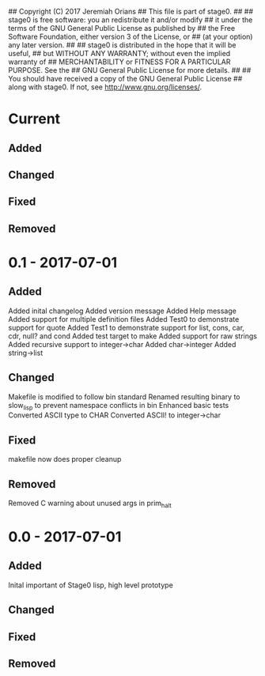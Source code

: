 ## Copyright (C) 2017 Jeremiah Orians
## This file is part of stage0.
##
## stage0 is free software: you an redistribute it and/or modify
## it under the terms of the GNU General Public License as published by
## the Free Software Foundation, either version 3 of the License, or
## (at your option) any later version.
##
## stage0 is distributed in the hope that it will be useful,
## but WITHOUT ANY WARRANTY; without even the implied warranty of
## MERCHANTABILITY or FITNESS FOR A PARTICULAR PURPOSE.  See the
## GNU General Public License for more details.
##
## You should have received a copy of the GNU General Public License
## along with stage0.  If not, see <http://www.gnu.org/licenses/>.

* Current
** Added

** Changed

** Fixed

** Removed

* 0.1 - 2017-07-01
** Added
Added inital changelog
Added version message
Added Help message
Added support for multiple definition files
Added Test0 to demonstrate support for quote
Added Test1 to demonstrate support for list, cons, car, cdr, null? and cond
Added test target to make
Added support for raw strings
Added recursive support to integer->char
Added char->integer
Added string->list

** Changed
Makefile is modified to follow bin standard
Renamed resulting binary to slow_lisp to prevent namespace conflicts in bin
Enhanced basic tests
Converted ASCII type to CHAR
Converted ASCII! to integer->char

** Fixed
makefile now does proper cleanup

** Removed
Removed C warning about unused args in prim_halt

* 0.0 - 2017-07-01
** Added
Inital important of Stage0 lisp, high level prototype

** Changed

** Fixed

** Removed
